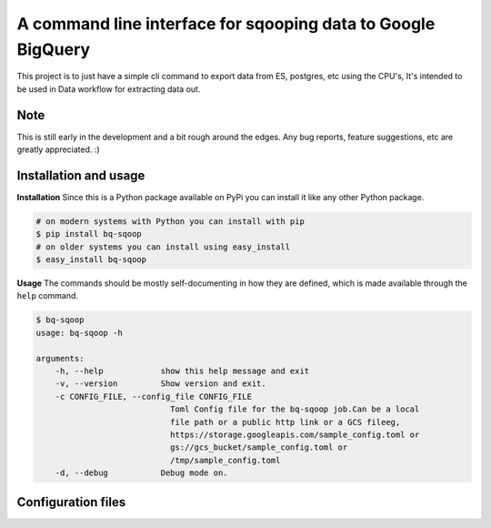 A command line interface for sqooping data to Google BigQuery
=============================================================

.. image:: https://travis-ci.org/therako/bqsqoop.svg?branch=master
    :target: https://travis-ci.org/therako/bqsqoop
    :alt: Build Status

.. image:: https://img.shields.io/pypi/v/bq-sqoop.svg
    :target: https://pypi.python.org/pypi/bq-sqoop/
    :alt: Latest Version

.. image:: https://img.shields.io/pypi/pyversions/bq-sqoop.svg
    :target: https://pypi.python.org/pypi/bq-sqoop/
    :alt: Python versions

.. image:: https://img.shields.io/pypi/status/bq-sqoop.svg
    :target: https://pypi.python.org/pypi/bq-sqoop/
    :alt: Package status

.. image:: https://coveralls.io/repos/github/therako/bqsqoop/badge.svg?branch=master
    :target: https://coveralls.io/github/therako/bqsqoop?branch=master
    :alt: Package coverage


This project is to just have a simple cli command to export data from ES, postgres, etc using the CPU's,
It's intended to be used in Data workflow for extracting data out.

Note
----

This is still early in the development and a bit rough around the edges.
Any bug reports, feature suggestions, etc are greatly appreciated. :)


Installation and usage
----------------------

**Installation**
Since this is a Python package available on PyPi you can install it like 
any other Python package.

.. code-block:: shell

    # on modern systems with Python you can install with pip
    $ pip install bq-sqoop
    # on older systems you can install using easy_install
    $ easy_install bq-sqoop

**Usage**
The commands should be mostly self-documenting in how they are defined,
which is made available through the ``help`` command.

.. code-block:: shell

    $ bq-sqoop
    usage: bq-sqoop -h

    arguments:
        -h, --help            show this help message and exit
        -v, --version         Show version and exit.
        -c CONFIG_FILE, --config_file CONFIG_FILE
                                Toml Config file for the bq-sqoop job.Can be a local
                                file path or a public http link or a GCS fileeg,
                                https://storage.googleapis.com/sample_config.toml or
                                gs://gcs_bucket/sample_config.toml or
                                /tmp/sample_config.toml
        -d, --debug           Debug mode on.


Configuration files
----------------------